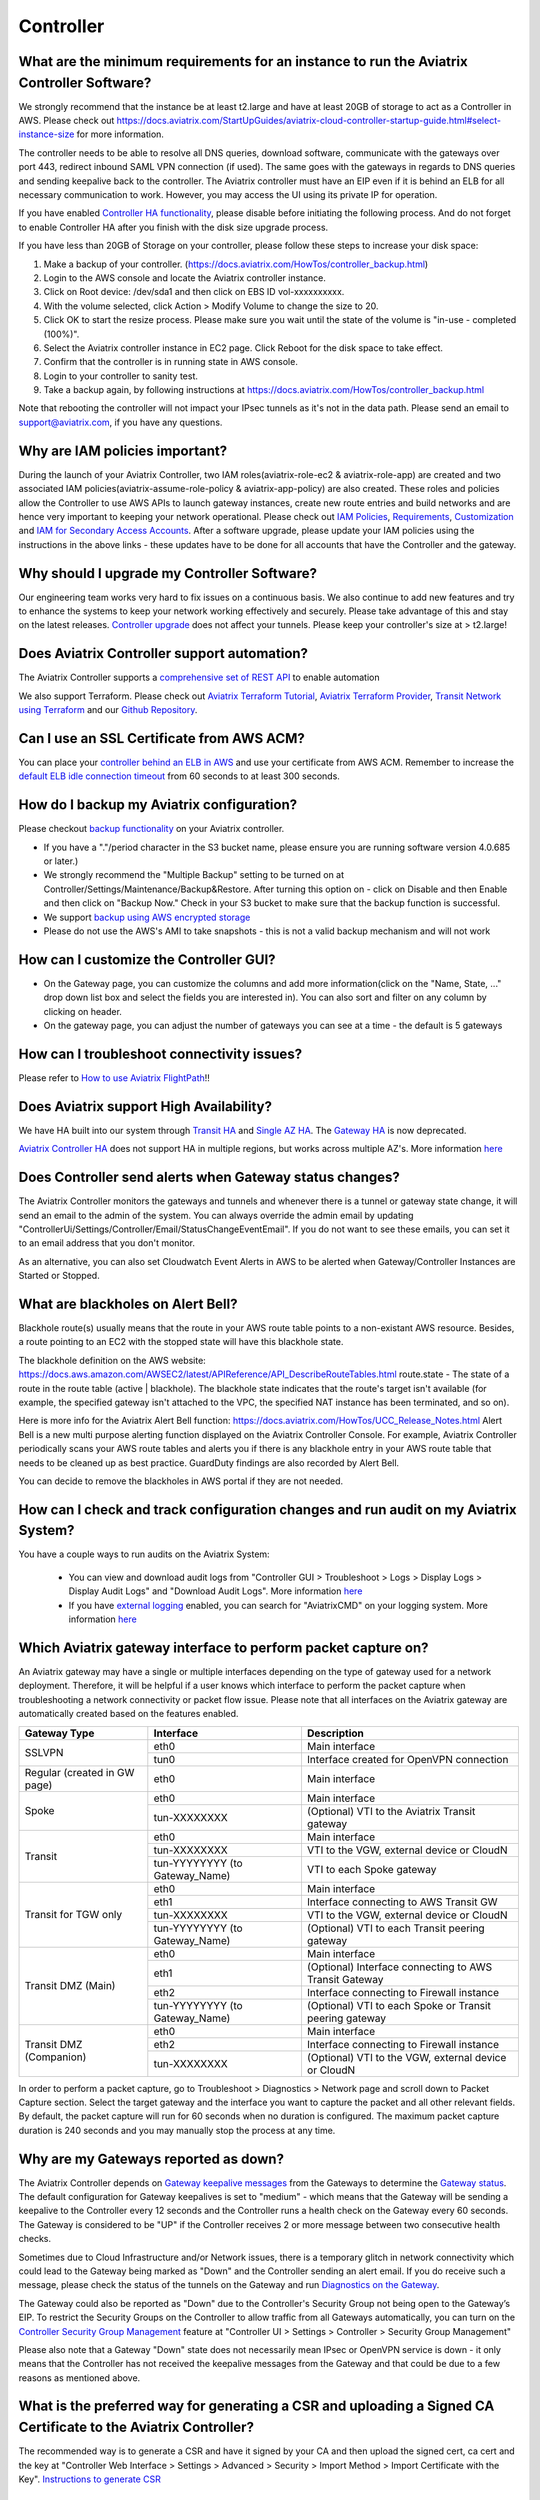 ﻿.. meta::
   :description: Aviatrix Support Center
   :keywords: Aviatrix, Support, Support Center

===========================================================================
Controller
===========================================================================

What are the minimum requirements for an instance to run the Aviatrix Controller Software?
---------------------------------------------------------------------------------------------------

We strongly recommend that the instance be at least t2.large and have at least 20GB of storage to act as a Controller in AWS. Please check out https://docs.aviatrix.com/StartUpGuides/aviatrix-cloud-controller-startup-guide.html#select-instance-size for more information.

The controller needs to be able to resolve all DNS queries, download software, communicate with the gateways over port 443, redirect inbound SAML VPN connection (if used). The same goes with the gateways in regards to DNS queries and sending keepalive back to the controller. The Aviatrix controller must have an EIP even if it is behind an ELB for all necessary communication to work. However, you may access the UI using its private IP for operation.

If you have enabled `Controller HA functionality <https://docs.aviatrix.com/HowTos/controller_ha.html>`_, please disable before initiating the following process. And do not forget to enable Controller HA after you finish with the disk size upgrade process.
 
If you have less than 20GB of Storage on your controller, please follow these steps to increase your disk space:

1. Make a backup of your controller. (https://docs.aviatrix.com/HowTos/controller_backup.html)
2. Login to the AWS console and locate the Aviatrix controller instance.
3. Click on Root device: /dev/sda1 and then click on EBS ID vol-xxxxxxxxxx.
4. With the volume selected, click Action > Modify Volume to change the size to 20.
5. Click OK to start the resize process. Please make sure you wait until the state of the volume is "in-use - completed (100%)".
6. Select the Aviatrix controller instance in EC2 page. Click Reboot for the disk space to take effect.
7. Confirm that the controller is in running state in AWS console.
8. Login to your controller to sanity test.
9. Take a backup again, by following instructions at https://docs.aviatrix.com/HowTos/controller_backup.html

Note that rebooting the controller will not impact your IPsec tunnels as it's not in the data path. Please send an email to support@aviatrix.com, if you have any questions.



Why are IAM policies important?
---------------------------------

During the launch of your Aviatrix Controller, two IAM roles(aviatrix-role-ec2 & aviatrix-role-app) are created and two associated IAM policies(aviatrix-assume-role-policy & aviatrix-app-policy) are also created. These roles and policies allow the Controller to use AWS APIs to launch gateway instances, create new route entries and build networks and are hence very important to keeping your network operational. Please check out `IAM Policies <https://docs.aviatrix.com/HowTos/iam_policies.html>`_, `Requirements <https://docs.aviatrix.com/HowTos/aviatrix_iam_policy_requirements.html>`_, `Customization <https://docs.aviatrix.com/HowTos/customize_aws_iam_policy.html>`_ and `IAM for Secondary Access Accounts <https://docs.aviatrix.com/HowTos/HowTo_IAM_role.html>`_. After a software upgrade, please update your IAM policies using the instructions in the above links - these updates have to be done for all accounts that have the Controller and the gateway. 


Why should I upgrade my Controller Software?
----------------------------------------------

Our engineering team works very hard to fix issues on a continuous basis. We also continue to add new features and try to enhance the systems to keep your network working effectively and securely. Please take advantage of this and stay on the latest releases.  `Controller upgrade <https://docs.aviatrix.com/HowTos/inline_upgrade.html>`_ does not affect your tunnels. Please keep your controller's size at > t2.large!


Does Aviatrix Controller support automation?
-------------------------------------------------

The Aviatrix Controller supports a `comprehensive set of REST API <https://s3-us-west-2.amazonaws.com/avx-apidoc/index.htm>`_ to enable automation

We also support Terraform. Please check out `Aviatrix Terraform Tutorial <https://docs.aviatrix.com/HowTos/tf_aviatrix_howto.html>`_, `Aviatrix Terraform Provider <https://docs.aviatrix.com/HowTos/aviatrix_terraform.html>`_, `Transit Network using Terraform <https://docs.aviatrix.com/HowTos/Setup_Transit_Network_Terraform.html>`_ and our `Github Repository <https://github.com/AviatrixSystems/terraform-provider-aviatrix>`_.


Can I use an SSL Certificate from AWS ACM?
-------------------------------------------

You can place your `controller behind an ELB in AWS <https://docs.aviatrix.com/HowTos/controller_ssl_using_elb.html>`_ and use your certificate from AWS ACM. Remember to increase the `default ELB idle connection timeout <https://docs.aws.amazon.com/elasticloadbalancing/latest/application/application-load-balancers.html#connection-idle-timeout>`_ from 60 seconds to at least 300 seconds.


How do I backup my Aviatrix configuration?
------------------------------------------

Please checkout `backup functionality <https://docs.aviatrix.com/HowTos/controller_backup.html>`_ on your Aviatrix controller. 

* If you have a "."/period character in the S3 bucket name, please ensure you are running software version 4.0.685 or later.)
* We strongly recommend the "Multiple Backup" setting to be turned on at Controller/Settings/Maintenance/Backup&Restore. After turning this option on - click on Disable and then Enable and then click on "Backup Now." Check in your S3 bucket to make sure that the backup function is successful.
* We support `backup using AWS encrypted storage <https://docs.aviatrix.com/HowTos/controller_backup.html#how-to-backup-configuration-with-aws-encrypted-storage>`_
* Please do not use the AWS's AMI to take snapshots - this is not a valid backup mechanism and will not work


How can I customize the Controller GUI?
--------------------------------------

* On the Gateway page, you can customize the columns and add more information(click on the "Name, State, ..." drop down list box and select the fields you are interested in). You can also sort and filter on any column by clicking on header.
* On the gateway page, you can adjust the number of gateways you can see at a time - the default is 5 gateways

How can I troubleshoot connectivity issues?
--------------------------------------------
Please refer to `How to use Aviatrix FlightPath <https://docs.aviatrix.com/HowTos/flightpath_deployment_guide.html>`_!!


Does Aviatrix support High Availability?
------------------------------------------

We have HA built into our system through `Transit HA <https://docs.aviatrix.com/HowTos/transitvpc_workflow.html>`_ and `Single AZ HA <https://docs.aviatrix.com/HowTos/gateway.html#gateway-single-az-ha>`_. The `Gateway HA <https://docs.aviatrix.com/Solutions/gateway_ha.html>`_ is now deprecated. 

`Aviatrix Controller HA <https://docs.aviatrix.com/HowTos/controller_ha.html>`_ does not support HA in multiple regions, but works across multiple AZ's. More information `here <https://github.com/AviatrixSystems/Controller-HA-for-AWS/blob/master/README.md>`_


Does Controller send alerts when Gateway status changes?
--------------------------------------------------------------------

The Aviatrix Controller monitors the gateways and tunnels and whenever there is a tunnel or gateway state change, it will send an email to the admin of the system. You can always override the admin email by updating "ControllerUi/Settings/Controller/Email/StatusChangeEventEmail". If you do not want to see these emails, you can set it to an email address that you don't monitor.

As an alternative, you can also set Cloudwatch Event Alerts in AWS to be alerted when Gateway/Controller Instances are Started or Stopped.

What are blackholes on Alert Bell?
--------------------------------------------------------------------

Blackhole route(s) usually means that the route in your AWS route table points to a non-existant AWS resource.
Besides, a route pointing to an EC2 with the stopped state will have this blackhole state.

The blackhole definition on the AWS website: https://docs.aws.amazon.com/AWSEC2/latest/APIReference/API_DescribeRouteTables.html
route.state - The state of a route in the route table (active | blackhole). The blackhole state indicates that the route's target isn't available (for example, the specified gateway isn't attached to the VPC, the specified NAT instance has been terminated, and so on).

Here is more info for the Aviatrix Alert Bell function: https://docs.aviatrix.com/HowTos/UCC_Release_Notes.html
Alert Bell is a new multi purpose alerting function displayed on the Aviatrix Controller Console. For example, Aviatrix Controller periodically scans your AWS route tables and alerts you if there is any blackhole entry in your AWS route table that needs to be cleaned up as best practice. GuardDuty findings are also recorded by Alert Bell.

You can decide to remove the blackholes in AWS portal if they are not needed.


How can I check and track configuration changes and run audit on my Aviatrix System?
--------------------------------------------------------------------------------------

You have a couple ways to run audits on the Aviatrix System:

 * You can view and download audit logs from "Controller GUI > Troubleshoot > Logs > Display Logs > Display Audit Logs" and "Download Audit Logs". More information `here <https://docs.aviatrix.com/HowTos/UCC_Release_Notes.html#operations>`_
 * If you have `external logging <https://docs.aviatrix.com/HowTos/AviatrixLogging.html>`_ enabled, you can search for "AviatrixCMD" on your logging system. More information `here <https://docs.aviatrix.com/HowTos/AviatrixLogging.html#id11>`_


Which Aviatrix gateway interface to perform packet capture on?
--------------------------------------------------------------

An Aviatrix gateway may have a single or multiple interfaces depending on the type of gateway used for a network deployment. Therefore, it will be helpful if a user knows which interface to perform the packet capture when troubleshooting a network connectivity or packet flow issue. Please note that all interfaces on the Aviatrix gateway are automatically created based on the features enabled.

+-----------------------+--------------------------------+--------------------------------------------------------+
| Gateway Type          | Interface                      | Description                                            |
+=======================+================================+========================================================+
| SSLVPN                | eth0                           | Main interface                                         | 
|                       +--------------------------------+--------------------------------------------------------+
|                       | tun0                           | Interface created for OpenVPN connection               |
+-----------------------+--------------------------------+--------------------------------------------------------+
| Regular               | eth0                           | Main interface                                         | 
| (created in GW page)  |                                |                                                        |
+-----------------------+--------------------------------+--------------------------------------------------------+
| Spoke                 | eth0                           | Main interface                                         |
|                       +--------------------------------+--------------------------------------------------------+
|                       | tun-XXXXXXXX                   | (Optional) VTI to the Aviatrix Transit gateway         |
+-----------------------+--------------------------------+--------------------------------------------------------+
| Transit               | eth0                           | Main interface                                         |
|                       +--------------------------------+--------------------------------------------------------+
|                       | tun-XXXXXXXX                   | VTI to the VGW, external device or CloudN              |
|                       +--------------------------------+--------------------------------------------------------+
|                       | tun-YYYYYYYY (to Gateway_Name) | VTI to each Spoke gateway                              |
+-----------------------+--------------------------------+--------------------------------------------------------+
| Transit for TGW only  | eth0                           | Main interface                                         |
|                       +--------------------------------+--------------------------------------------------------+
|                       | eth1                           | Interface connecting to AWS Transit GW                 |
|                       +--------------------------------+--------------------------------------------------------+
|                       | tun-XXXXXXXX                   | VTI to the VGW, external device or CloudN              |
|                       +--------------------------------+--------------------------------------------------------+
|                       | tun-YYYYYYYY (to Gateway_Name) | (Optional) VTI to each Transit peering gateway         |
+-----------------------+--------------------------------+--------------------------------------------------------+
| Transit DMZ           | eth0                           | Main interface                                         |
| (Main)                +--------------------------------+--------------------------------------------------------+
|                       | eth1                           | (Optional) Interface connecting to AWS Transit Gateway |
|                       +--------------------------------+--------------------------------------------------------+
|                       | eth2                           | Interface connecting to Firewall instance              |
|                       +--------------------------------+--------------------------------------------------------+
|                       | tun-YYYYYYYY (to Gateway_Name) | (Optional) VTI to each Spoke or Transit peering gateway|
+-----------------------+--------------------------------+--------------------------------------------------------+
| Transit DMZ           | eth0                           | Main interface                                         |
| (Companion)           +--------------------------------+--------------------------------------------------------+
|                       | eth2                           | Interface connecting to Firewall instance              |
|                       +--------------------------------+--------------------------------------------------------+
|                       | tun-XXXXXXXX                   | (Optional) VTI to the VGW, external device or CloudN   |
+-----------------------+--------------------------------+--------------------------------------------------------+

In order to perform a packet capture, go to Troubleshoot > Diagnostics > Network page and scroll down to Packet Capture section. Select the target gateway and the interface you want to capture the packet and all other relevant fields. By default, the packet capture will run for 60 seconds when no duration is configured. The maximum packet capture duration is 240 seconds and you may manually stop the process at any time.




 
Why are my Gateways reported as down?
--------------------------------------------------------------

The Aviatrix Controller depends on `Gateway keepalive messages <https://docs.aviatrix.com/HowTos/gateway.html#gateway-keepalives>`_ from the Gateways to determine the `Gateway status <https://docs.aviatrix.com/HowTos/gateway.html#gateway-status>`_. The default configuration for Gateway keepalives is set to "medium" - which means that the Gateway will be sending a keepalive to the Controller every 12 seconds and the Controller runs a health check on the Gateway every 60 seconds. The Gateway is considered to be "UP" if the Controller receives 2 or more message between two consecutive health checks.
 
Sometimes due to Cloud Infrastructure and/or Network issues, there is a temporary glitch in network connectivity which could lead to the Gateway being marked as "Down" and the Controller sending an alert email. If you do receive such a message, please check the status of the tunnels on the Gateway and run `Diagnostics on the Gateway <https://docs.aviatrix.com/HowTos/troubleshooting.html#run-diagnostics-on-a-gateway>`_.

The Gateway could also be reported as "Down" due to the Controller's Security Group not being open to the Gateway’s EIP. To restrict the Security Groups on the Controller to allow traffic from all Gateways automatically, you can turn on the `Controller Security Group Management <https://docs.aviatrix.com/HowTos/FAQ.html#enable-controller-security-group-management>`_ feature at "Controller UI > Settings > Controller > Security Group Management"

Please also note that a Gateway "Down" state does not necessarily mean IPsec or OpenVPN service is down - it only means that the Controller has not received the keepalive messages from the Gateway and that could be due to a few reasons as mentioned above.


What is the preferred way for generating a CSR and uploading a Signed CA Certificate to the Aviatrix Controller?
------------------------------------------------------------------------------------------------------------------------

The recommended way is to generate a CSR and have it signed by your CA and then upload the signed cert, ca cert and the key at "Controller Web Interface > Settings > Advanced > Security > Import Method > Import Certificate with the Key". `Instructions to generate CSR <https://support.comodoca.com/Com_KnowledgeDetailPage?Id=kA01N000000zFU6>`_



Why is having a reachable DNS server important for the Aviatrix Controller?
----------------------------------------------------------------------------------------------------
 
When an Aviatrix Controller is launched, by default it will pick up the DNS used in the VPC DHCP Options and the default AWS DHCP is using AmazonProvidedDNS. If VPC DHCP Options are not set, it will use the AWS's Default DNS server (ex: 10.1.0.2 if VPC CIDR is 10.1.0.0/16).

If you have a DNS server configured in DHCP options, please make sure that it can resolve public FQDNs. The Aviatrix Controller depends on this service to run as designed and will run into unexpected problems if it cannot resolve public FQDNs
 
If you are using AWS's VPC DNS Service, please do make sure that "enableDnsSupport" is turned on - else, AWS will not provide DNS services in the VPC (https://docs.aws.amazon.com/vpc/latest/userguide/vpc-dns.html, https://docs.aws.amazon.com/glue/latest/dg/set-up-vpc-dns.html)


How can I increase the idle timeout when my Aviatrix Controller is deployed behind an ELB, to avoid frequent logins?
----------------------------------------------------------------------------------------------------------------------

If the Aviatrix controller is behind an ELB, you can go to the AWS portal's Load Balancers page. Select the ELB that you use for the controller and Edit the attributes to increase the Idle timeout. We recommend at least 360 seconds. The default is 60 seconds. Please check out https://docs.aws.amazon.com/elasticloadbalancing/latest/application/application-load-balancers.html#connection-idle-timeout for more information.


How can I move my controller from one AWS account to another AWS account?
--------------------------------------------------------------------------

1. Backup the old controller configuration to an S3 bucket using these `instructions  <https://docs.aviatrix.com/HowTos/controller_backup.html>`_. FileName created should look like: CloudN_xxx_config.enc
2. In the target account, create a new controller, running the same Aviatrix Software Version as the old controller using `these directions <https://docs.aviatrix.com/StartUpGuides/aviatrix_overview.html#how-to-launch-aviatrix>`_
3. Build the "Trust-Relationship" between all gateway (AWS) accounts and the new controller's AWS account using these `directions <https://docs.aviatrix.com/HowTos/HowTo_IAM_role.html#establish-trust-relationship-with-primary-account>`_. NOTE: Make sure that you repeat this step for every gateway's (AWS) account
4. Login to the new controller and run "Aviatrix Console/Settings/Maintenance/Backup&Restore/Restore" . Enter the AccessKey & SecretKey (which have the permissions to access the S3 bucket located in the same AWS account of your old controller), BucketName, FileName
5. After restore process is finished, check that the new controller can access/configure all the gateways from old controller.


How can I import a CA signed cert into my controller through REST API?
--------------------------------------------------------------------------

Here is a sample script to import a CA signed cert:

::

  # Description:
  #    This script demonstrates using Aviatrix REST API, "import_new_https_certs"

  # Instruction(s):
  #    + Please  replace  the content from line 11 to 23 with your own data

  import requests

  controller_hostname = '1.2.3.4'  # This can be the public IP or domain name of the Aviatrix controller
  api_endpoint_url = 'https://' + controller_hostname + '/v1/api'

  # File paths in local machine
  path_to_input_file_01 = './my-ca-cert.csr'       # assuming this file is in the same folder as this python script is
  path_to_input_file_02 = './my-server-cert.crt'
  path_to_input_file_03 = './my-private-key.key'


  body_payload = {
      'action': 'import_new_https_certs',
      'CID': 'Rzz61dB94uaYwpJX6dWn',  # Please provide your valid CID here
      'gateway_name': 'abg-us-east-1-spoke-s-rateshop-aviatrix-ubuntu'  # Comment out this parameter if this API is invoked against the Aviatrix controller
  }

  # Notes:
  #    + 'ca_cert', 'server_cert' and 'private_key' are actually the body-param names

  file_list = {
      'ca_cert': ('file_name_to_be_saved_in_server_01.cert', open(file=path_to_input_file_01, mode='rb'), 'application/vnd.ms-excel', {'Expires': '0'}),
      'server_cert': ('file_name_to_be_saved_in_server_02.cert', open(file=path_to_input_file_02, mode='rb'), 'application/vnd.ms-excel', {'Expires': '0'}),
      'private_key': ('file_name_to_be_saved_in_server_03.pem', open(file=path_to_input_file_03, mode='rb'), 'application/vnd.ms-excel', {'Expires': '0'})
  }

  response = requests.post(url=api_endpoint_url, data=body_payload, files=file_list, verify=False)
  print(response.text)


How can I use SAML for controller auth when I'm also using SAML for VPN authentication?
------------------------------------------------------------------------------------------

By default, we use "Hostname" for "Entity Id" when creating the SAML Endpoint in the Controller Console. When you create a second endpoint for controller login, you would have to pick "Custom" for "Entity Id" and use a custom string. You would have to use the same custom string for EntityId when you provision the SAML App at your IdP(Okta, Onelogin, Azure, etc)
